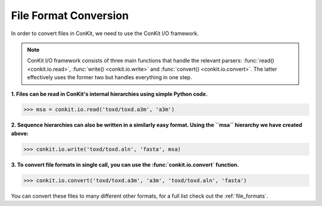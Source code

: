 
File Format Conversion
----------------------

In order to convert files in ConKit, we need to use the ConKit I/O framework.

.. note::
   ConKit I/O framework consists of three main functions that handle the relevant parsers: :func:`read() <conkit.io.read>`, :func:`write() <conkit.io.write>` and :func:`convert() <conkit.io.convert>`. The latter effectively uses the former two but handles everything in one step.

**1. Files can be read in ConKit's internal hierarchies using simple Python code.**

.. code-block:: python
  
   >>> msa = conkit.io.read('toxd/toxd.a3m', 'a3m')

**2. Sequence hierarchies can also be written in a similarly easy format. Using the ``msa`` hierarchy we have created above:**

.. code-block:: python

   >>> conkit.io.write('toxd/toxd.aln', 'fasta', msa)

**3. To convert file formats in single call, you can use the :func:`conkit.io.convert` function.**

.. code-block:: python

   >>> conkit.io.convert('toxd/toxd.a3m', 'a3m', 'toxd/toxd.aln', 'fasta')

You can convert these files to many different other formats, for a full list check out the :ref:`file_formats`.
